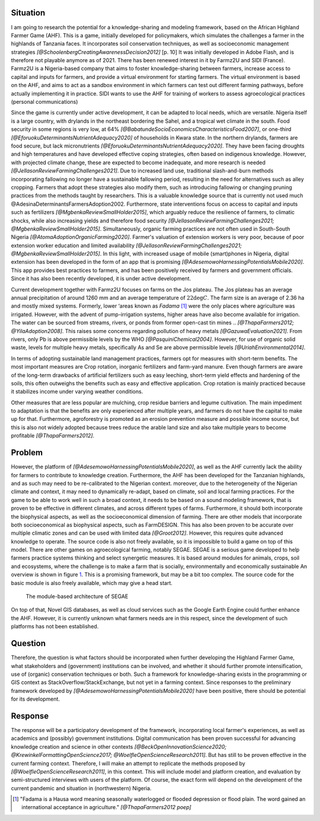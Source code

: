 Situation
---------

.. zotero-setup::
   :style: ieee

.. default-role:: xcite

I am going to research the potential for a knowledge-sharing and
modeling framework, based on the African Highland Farmer Game (AHF).
This is a game, initially developed for policymakers, which simulates
the challenges a farmer in the highlands of Tanzania faces. It
incorporates soil conservation techniques, as well as socioeconomic
management strategies
`[@SchoolenbergCreatingAwarenessDecision2012]` [p. 10] It
was initially developed in Adobe Flash, and is therefore not playable
anymore as of 2021. There has been renewed interest in it by Farmz2U and
SIDI (France). Farmz2U is a Nigeria-based company that aims to foster
knowledge-sharing between farmers, increase access to capital and inputs
for farmers, and provide a virtual environment for starting farmers. The
virtual environment is based on the AHF, and aims to act as a sandbox
environment in which farmers can test out different farming pathways,
before actually implementing it in practice. SIDI wants to use the AHF
for training of workers to assess agroecological practices (personal
communications)

Since the game is currently under active development, it can be adapted
to local needs, which are versatile. Nigeria itself is a large country,
with drylands in the northeast bordering the Sahel, and a tropical wet
climate in the south. Food security in some regions is very low, at 64%
`[@BabatundeSocioEconomicsCharacteristicsFood2007]`,
or one-third `[@EforuokuDeterminantsNutrientAdequacy2020]` of households in Kwara state. In the northern drylands, farmers are food
secure, but lack micronutrients `[@EforuokuDeterminantsNutrientAdequacy2020]`. They
have been facing droughts and high temperatures and have developed
effective coping strategies, often based on indigenous knowledge.
However, with projected climate change, these are expected to become
inadequate, and more research is needed
`[@JellasonReviewFarmingChallenges2021]`. Due to
increased land use, traditional slash-and-burn methods incorporating
fallowing no longer have a sustainable fallowing period, resulting in
the need for alternatives such as alley cropping. Farmers that adopt
these strategies also modify them, such as introducing fallowing or
changing pruning practices from the methods taught by researchers. This
is a valuable knowledge source that is currently not used much
@AdesinaDeterminantsFarmersAdoption2002.
Furthermore, state interventions focus on access to capital and inputs
such as fertilizers
`[@MgbenkaReviewSmallHolder2015]`, which arguably
reduce the resilience of farmers, to climatic shocks, while also
increasing yields and therefore food security
`[@JellasonReviewFarmingChallenges2021; @MgbenkaReviewSmallHolder2015]`.
Simultaneously, organic farming practices are not often used in
South-South Nigeria
`[@AtomaAdoptionOrganicFarming2020]`. Farmer's
valuation of extension workers is very poor, because of poor extension
worker education and limited availability
`[@JellasonReviewFarmingChallenges2021; @MgbenkaReviewSmallHolder2015]`.
In this light, with increased usage of mobile (smart)phones in Nigeria,
digital extension has been developed in the form of an app that is
promising
`[@AdesemowoHarnessingPotentialsMobile2020]`. This
app provides best practices to farmers, and has been positively received
by farmers and government officials. Since it has also been recently
developed, it is under active development.

Current development together with Farmz2U focuses on farms on the Jos
plateau. The Jos plateau has an average annual precipitation of around
1260 mm and an average temperature of :math:`22\deg C`. The farm size is
an average of 2.36 ha and mostly mixed systems. Formerly, lower ‘areas
known as *Fadama*\  [1]_ were the only places where agriculture was
irrigated. However, with the advent of pump-irrigation systems, higher
areas have also become available for irrigation. The water can be
sourced from streams, rivers, or ponds from former open-cast tin mines
.. `[@ThapaFarmers2012; @YilaAdoption2008]`. This
raises some concerns regarding pollution of heavy metals
`[@GazuwaEvaluation2021]`. From rivers, only Pb is
above permissible levels by the WHO
`[@PasquiniChemical2004]`. However, for use of
organic solid waste, levels for multiple heavy metals, specifically As
and Se are above permissible levels
`[@UriahEnvironmental2014]`.

In terms of adopting sustainable land management practices, farmers opt
for measures with short-term benefits. The most important measures are
Crop rotation, inorganic fertilizers and farm-yard manure. Even though
farmers are aware of the long-term drawbacks of artificial fertilizers
such as easy leeching, short-term yield effects and hardening of the
soils, this often outweighs the benefits such as easy and effective
application. Crop rotation is mainly practiced because it stabilizes
income under varying weather conditions.

Other measures that are less popular are mulching, crop residue barriers
and legume cultivation. The main impediment to adaptation is that the
benefits are only experienced after multiple years, and farmers do not
have the capital to make up for that. Furthermore, agroforestry is
promoted as an erosion prevention measure and possible income source,
but this is also not widely adopted because trees reduce the arable land
size and also take multiple years to become profitable
`[@ThapaFarmers2012]`.

Problem
-------

However, the platform of
`[@AdesemowoHarnessingPotentialsMobile2020]`, as well as
the AHF currently lack the ability for farmers to contribute to
knowledge creation. Furthermore, the AHF has been developed for the
Tanzanian highlands, and as such may need to be re-calibrated to the
Nigerian context. moreover, due to the heterogeneity of the Nigerian
climate and context, it may need to dynamically re-adapt, based on
climate, soil and local farming practices. For the game to be able to
work well in such a broad context, it needs to be based on a sound
modeling framework, that is proven to be effective in different
climates, and across different types of farms. Furthermore, it should
both incorporate the biophysical aspects, as well as the socioeconomical
dimension of farming. There are other models that incorporate both
socioeconomical as biophysical aspects, such as FarmDESIGN. This has
also been proven to be accurate over multiple climatic zones and can be
used with limited data `[@Groot2012]`. However, this
requires quite advanced knowledge to operate. The source code is also
not freely available, so it is impossible to build a game on top of this
model. There are other games on agroecological farming, notably SEGAE.
SEGAE is a serious game developed to help farmers practice systems
thinking and select synergetic measures. It is based around modules for
animals, crops, soil and ecosystems, where the challenge is to make a
farm that is socially, environmentally and economically sustainable
An overview is shown in figure `1 <#fig:segae>`__. This is a promising
framework, but may be a bit too complex. The source code for the basic
module is also freely available, which may give a head start.

.. figure:: SEGAEModules.png
   :alt: The module-based architecture of SEGAE
   :name: fig:segae

   The module-based architecture of SEGAE

On top of that, Novel GIS databases, as well as cloud services such as
the Google Earth Engine could further enhance the AHF. However, it is
currently unknown what farmers needs are in this respect, since the
development of such platforms has not been established.

Question
--------

Therefore, the question is what factors should be incorporated when
further developing the Highland Farmer Game, what stakeholders and
(government) institutions can be involved, and whether it should further
promote intensification, use of (organic) conservation techniques or
both. Such a framework for knowledge-sharing exists in the programming
or GIS context as StackOverflow/StackExchange, but not yet in a farming
context. Since responses to the preliminary framework developed by
`[@AdesemowoHarnessingPotentialsMobile2020]` have
been positive, there should be potential for its development.

Response
--------

The response will be a participatory development of the framework,
incorporating local farmer's experiences, as well as academics and
(possibly) government institutions. Digital communication has been
proven successful for advancing knowledge creation and science in other
contexts
`[@BeckOpenInnovationScience2020; @KrewinkelFormattingOpenScience2017; @WoelfleOpenScienceResearch2011]`.
But has still to be proven effective in the current farming context.
Therefore, I will make an attempt to replicate the methods proposed by
`[@WoelfleOpenScienceResearch2011]`, in this context.
This will include model and platform creation, and evaluation by
semi-structured interviews with users of the platform. Of course, the
exact form will depend on the development of the current pandemic and
situation in (northwestern) Nigeria.

.. [1]
   "Fadama is a Hausa word meaning seasonally waterlogged or flooded
   depression or flood plain. The word gained an international
   acceptance in agriculture." `[@ThapaFarmers2012 poep]`
